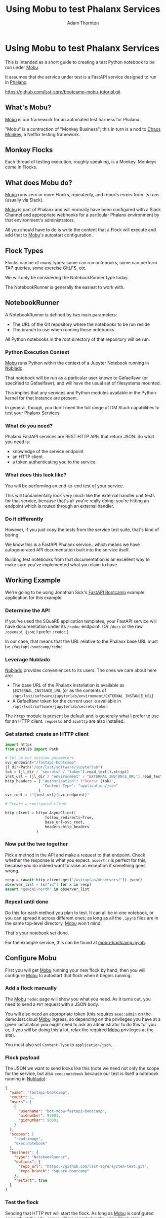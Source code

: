 #+OPTIONS: toc:nil num:nil
#+REVEAL_ROOT: https://cdn.jsdelivr.net/npm/reveal.js@3.9.2
#+REVEAL_HLEVEL: 2
#+REVEAL_THEME: white
#+REVEAL_EXTRA_CSS: ./local.css
#+REVEAL_INIT_OPTIONS: slideNumber: h/v
#+REVEAL_PLUGINS: (highlight)
#+AUTHOR: Adam Thornton
#+EMAIL: athornton@lsst.org
#+TITLE: Using Mobu to test Phalanx Services

* Using Mobu to test Phalanx Services

This is intended as a short guide to creating a test Python notebook to
be run under [[https://github.com/lsst-sqre/mobu][Mobu]].

It assumes that the service under test is a FastAPI service designed to
run in [[https://phalanx.lsst.io][Phalanx]].

[[./assets/qr-code.png]]

https://github.com/lsst-sqre/bootcamp-mobu-tutorial.git

** What's Mobu?

[[https://github.com/lsst-sqre/mobu][Mobu]] is our framework for an automated test harness for Phalanx.

"Mobu" is a contraction of "Monkey Business"; this in turn is a nod to
[[https://netflix.github.io/chaosmonkey/][Chaos Monkey]], a Netflix testing framework.

** Monkey Flocks

Each thread of testing execution, roughly speaking, is a Monkey.  Monkeys
come in Flocks.

[[./assets/351px-BauW170B.jpg]]
# Image: W.W. Denslow, 1900, public domain

** What does Mobu do?

[[https://github.com/lsst-sqre/phalanx/tree/main/applications/mobu][Mobu]] runs zero or more Flocks, repeatedly, and reports errors from its
runs (usually via Slack).

[[https://github.com/lsst-sqre/phalanx/tree/main/applications/mobu][Mobu]] is part of Phalanx and will normally have been configured with a
Slack Channel and appropriate webhooks for a particular Phalanx
environment by that environment's administrators.

All you should have to do is write the content that a Flock will execute
and add that to [[https://github.com/lsst-sqre/phalanx/tree/main/applications/mobu][Mobu]]'s autostart configuration.

** Flock Types

Flocks can be of many types: some can run notebooks, some can perform TAP
queries, some exercise GitLFS, etc.

We will only be considering the NotebookRunner type today.

The NotebookRunner is generally the easiest to work with.

** NotebookRunner

A NotebookRunner is defined by two main parameters:

 * The URL of the Git repository where the notebooks to be run reside
 * The branch to use when running those notebooks

All Python notebooks in the root directory of that repository will be run.

*** Python Execution Context

[[https://github.com/lsst-sqre/phalanx/tree/main/applications/mobu][Mobu]] runs Python within the context of a Jupyter Notebook running in
[[https://nublado.lsst.io/][Nublado]].

That notebook will be run as a particular user known to Gafaelfawr (or
specified to Gafaelfawr), and will have the usual set of filesystems
mounted.

This implies that any services and Python modules available in the
Python kernel for that instance are present.

In general, though, you don't need the full range of DM Stack capabilities to
test your Phalanx Services.

*** What do you need?

Phalanx FastAPI services are REST HTTP APIs that return JSON.  So what
you need is:

 * knowledge of the service endpoint
 * an HTTP client
 * a token authenticating you to the service

*** What does this look like?

You will be performing an end-to-end test of your service.

This will fundamentally look very much like the external handler unit
tests for that service, because that's all you're really doing: you're
hitting an endpoint which is routed through an external handler.

*** Do it differently

However, if you just copy the tests from the service test suite, that's
kind of boring.

We know this is a FastAPI Phalanx service...which means we have
autogenerated API documentation built into the service itself.

Building test notebooks from that documentation is an excellent way to
make sure you've implemented what you claim to have.

** Working Example

We're going to be using Jonathan Sick's [[https://github.com/lsst-sqre/fastapi-bootcamp][FastAPI Bootcamp]] example
application for this example.

*** Determine the API

If you've used the SQuaRE application templates, your FastAPI service
will have documentation under its =/redoc= endpoint.  (Or =/docs= or the
raw =/openapi.json=; I prefer =/redoc=.)

In our case, that means that the URL relative to the Phalanx base URL
must be =/fastapi-bootcamp/redoc=.

*** Leverage Nublado

[[https://nublado.lsst.io/][Nublado]] provides conveniences to its users.  The ones we care about here
are:

 * The base URL of the Phalanx installation is available as
   =$EXTERNAL_INSTANCE_URL= (or as the contents of
   =/opt/lsst/software/jupyterlab/environment/EXTERNAL_INSTANCE_URL=)
 * A Gafaelfawr token for the current user is available in
   =/opt/lsst/software/jupyterlab/secrets/token=

The =httpx= module is present by default and is generally what I prefer
to use for an HTTP client.  =requests= and =aiohttp= are also installed.

*** Get started: create an HTTP client

#+NAME: httpx_client
#+BEGIN_SRC python
import httpx
from pathlib import Path

# Set up our session parameters
svc_endpoint="/fastapi-bootcamp"
jl_dir=Path("/opt/lsst/software/jupyterlab")
tok = (jl_dir / "secrets" / "token").read_text().strip()
inst_url = (jl_dir / "environment" / "EXTERNAL_INSTANCE_URL").read_text().strip()
http_headers = { "Authorization": f"Bearer {tok}",
                 "Content-Type": "application/json"
               }
svc_root = f"{inst_url}{svc_endpoint}"

# Create a configured client

http_client = httpx.AsyncClient(
                  follow_redirects=True,
                  base_url=svc_root,
                  headers=http_headers
              )
#+END_SRC

*** Now put the two together

Pick a method in the API and make a request to that endpoint.  Check
whether the response is what you expect.  =assert()= is perfect for
this, because you do indeed want to raise an exception if something goes
wrong.

#+NAME: test_svc
#+BEGIN_SRC python
resp = (await http_client.get("/astroplan/observers/")).json()
observer_list = [x["id"] for x in resp]
assert "gemini-north" in observer_list
#+END_SRC

*** Repeat until done

Do this for each method you plan to test.  It can all be in one
notebook, or you can spread it across different ones; as long as all the
=.ipynb= files are in the same top-level directory, [[https://github.com/lsst-sqre/phalanx/tree/main/applications/mobu][Mobu]] won't mind.

That's your notebook set done.

For the example service, this can be found at [[https://github.com/lsst-sqre/system-test/blob/square-bootcamp/mobu-bootcamp.ipynb][mobu-bootcamp.ipynb]].

** Configure Mobu

First you will get [[https://github.com/lsst-sqre/phalanx/tree/main/applications/mobu][Mobu]] running your new flock by hand; then you will
configure [[https://github.com/lsst-sqre/phalanx/tree/main/applications/mobu][Mobu]] to autostart that flock when it begins running.

*** Add a flock manually

The [[https://github.com/lsst-sqre/phalanx/tree/main/applications/mobu][Mobu]] =redoc= page will show you what you need.  As it turns out, you
need to send a =PUT= request with a JSON body.

You will also need an appropriate token (this requires =exec:admin= on the
demo.lsst.cloud [[https://github.com/lsst-sqre/phalanx/tree/main/applications/mobu][Mobu]] ingress, so depending on the privileges you have at a given
installation you might need to ask an administrator to do this for you 
or, if you will be doing this a lot, relax the required [[https://github.com/lsst-sqre/phalanx/tree/main/applications/mobu][Mobu]] privileges
at the site).

You must also set =Content-Type= to =application/json=.

*** Flock payload

The JSON we want to send looks like this (note we need not only the
scope for the service, but also =exec:notebook= because our test is
itself a notebook running in [[https://nublado.lsst.io/][Nublado]]):

#+NAME: test_flock
#+BEGIN_SRC json
{
  "name": "fastapi-bootcamp",
  "count": 1,
  "users": [
    {
      "username": "bot-mobu-fastapi-bootcamp",
      "uidnumber": 93001,
      "gidnumber": 93001
    }
  ],
  "scopes": [
    "read:image",
    "exec:notebook"
  ],
  "business": {
    "type": "NotebookRunner",
    "options": {
      "repo_url": "https://github.com/lsst-sqre/system-test.git",
      "repo_branch": "square-bootcamp"
    },
    "restart": true
  }
}
#+END_SRC

*** Test the flock

Sending that HTTP =PUT= will start the flock.  As long as [[https://github.com/lsst-sqre/phalanx/tree/main/applications/mobu][Mobu]] is
configured correctly at the site, errors will be reported in the site's
Slack status channel.

Watching the [[https://github.com/lsst-sqre/phalanx/tree/main/applications/mobu][Mobu]] logs will also show you what's going on.

*** Iterating

Sending an HTTP =DELETE= to =/mobu/flocks/<name>= will remove the flock,
so you can stop it, tweak its behavior, and restart it.

*** Convert flock to Phalanx YAML

When you're sure that the notebook set is doing what you intended, you
can add the flock to the site's Phalanx configuration.

Convert the flock JSON to YAML:

#+NAME: flock_yaml
#+BEGIN_SRC yaml
name: fastapi-bootcamp
count: 1
users:
  - username: bot-mobu-fastapi-bootcamp
    uidnumber: 93001
    gidnumber: 93001
scopes:
  - read:image
business:
  options:
    repo_branch: square-bootcamp
    repo_url: https://github.com/lsst-sqre/system-test.git
  restart: true
  type: NotebookRunner
#+END_SRC

*** Add the flock to Phalanx

Create a PR to add the YAML representation of the flock you just tested
to [[https://github.com/lsst-sqre/phalanx/tree/main/applications/mobu][Mobu]] in the site-specific values YAML file as a list item under the
=config.autostart= key.  Once merged, when [[https://github.com/lsst-sqre/phalanx/tree/main/applications/mobu][Mobu]] is restarted, it will
begin running the test automatically, and reporting errors in the
site-specific Slack channel.

** Where does the test belong?

If your service and test have wide general applicability, consider
adding the test to [[https://github.com/lsst-sqre/system-test][system-test]], which is run almost everywhere.

If it is a service that inherently only runs in a restricted set of
environments, it may instead be best to leave its tests in their own
repository.

** Questions

This presentation:

https://github.com/lsst-sqre/bootcamp-mobu-tutorial.git

[[./assets/qr-code.png]]
